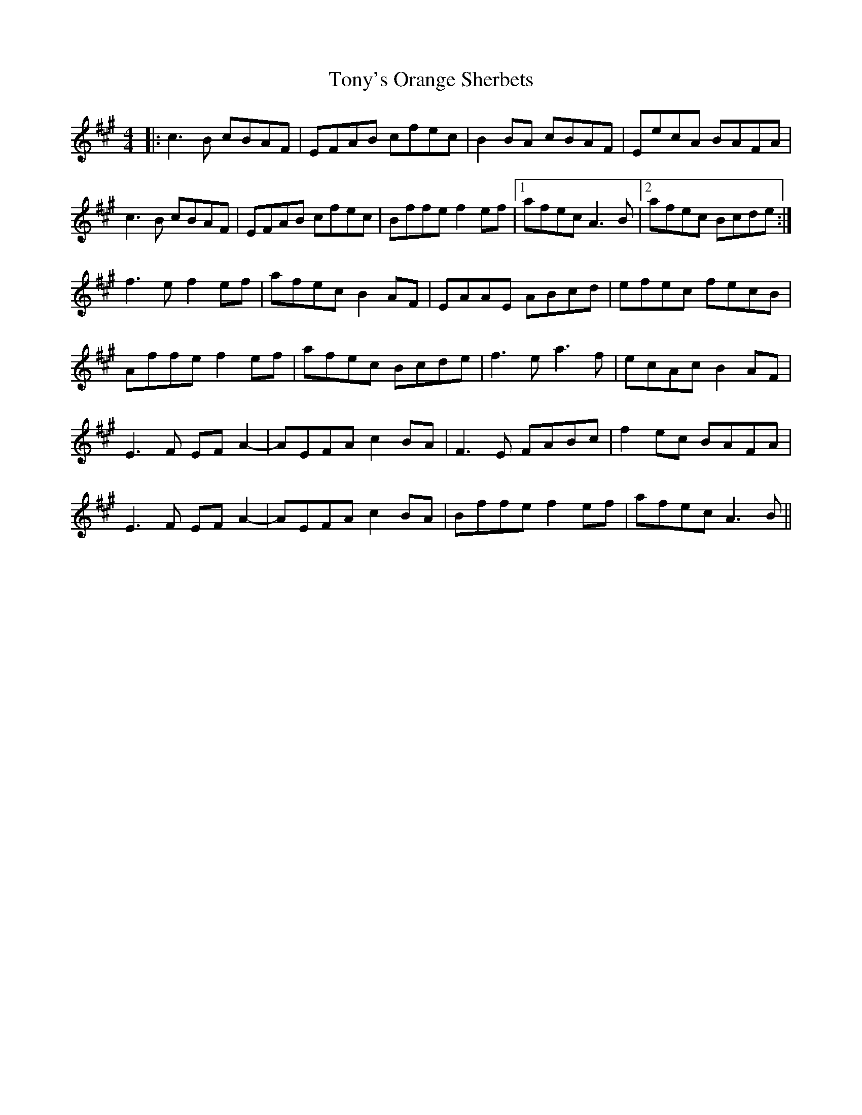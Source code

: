 X: 40624
T: Tony's Orange Sherbets
R: reel
M: 4/4
K: Amajor
|:c3 B cBAF|EFAB cfec|B2 BA cBAF|EecA BAFA|
c3 B cBAF|EFAB cfec|Bffe f2 ef|1 afec A3B|2afec Bcde:|
f3 e f2 ef|afec B2 AF|EAAE ABcd|efec fecB|
Affe f2 ef|afec Bcde|f3 e a3 f|ecAc B2 AF|
E3 F EF A2-|AEFA c2 BA|F3 E FABc|f2 ec BAFA|
E3 F EF A2-|AEFA c2 BA|Bffe f2 ef|afec A3B||

